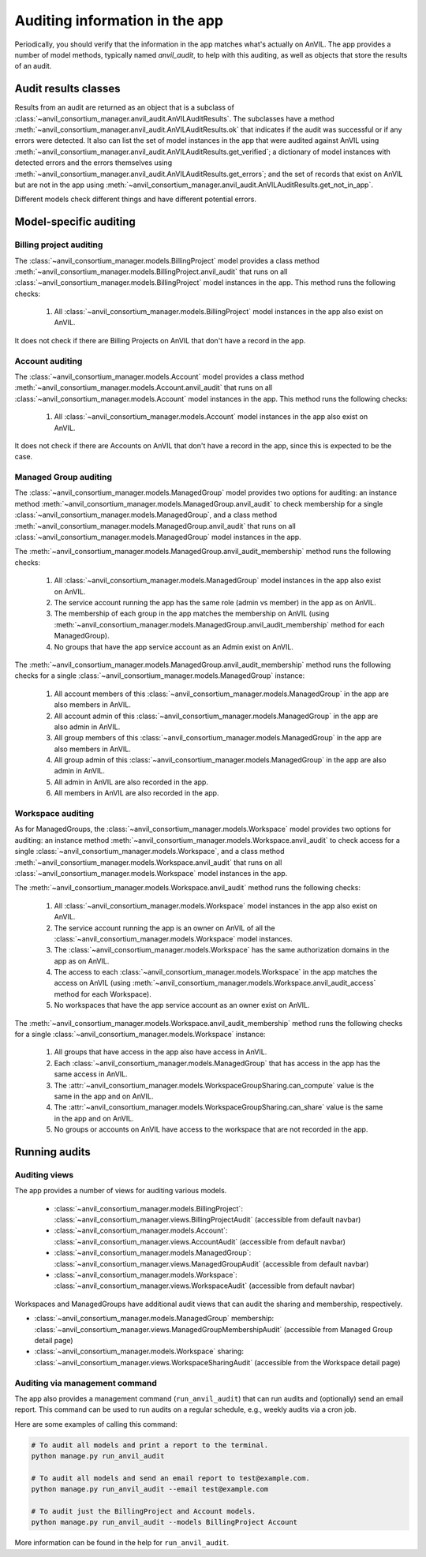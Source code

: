 .. _auditing:

Auditing information in the app
===============================

Periodically, you should verify that the information in the app matches what's actually on AnVIL.
The app provides a number of model methods, typically named `anvil_audit`, to help with this auditing, as well as objects that store the results of an audit.

Audit results classes
---------------------

Results from an audit are returned as an object that is a subclass of :class:`~anvil_consortium_manager.anvil_audit.AnVILAuditResults`.
The subclasses have a method :meth:`~anvil_consortium_manager.anvil_audit.AnVILAuditResults.ok` that indicates if the audit was successful or if any errors were detected.
It also can list the set of model instances in the app that were audited against AnVIL using  :meth:`~anvil_consortium_manager.anvil_audit.AnVILAuditResults.get_verified`;
a dictionary of model instances with detected errors and the errors themselves using :meth:`~anvil_consortium_manager.anvil_audit.AnVILAuditResults.get_errors`;
and the set of records that exist on AnVIL but are not in the app using :meth:`~anvil_consortium_manager.anvil_audit.AnVILAuditResults.get_not_in_app`.

Different models check different things and have different potential errors.


Model-specific auditing
-----------------------

Billing project auditing
~~~~~~~~~~~~~~~~~~~~~~~~

The :class:`~anvil_consortium_manager.models.BillingProject` model provides a class method :meth:`~anvil_consortium_manager.models.BillingProject.anvil_audit` that runs on all :class:`~anvil_consortium_manager.models.BillingProject` model instances in the app.
This method runs the following checks:

    1. All :class:`~anvil_consortium_manager.models.BillingProject` model instances in the app also exist on AnVIL.

It does not check if there are Billing Projects on AnVIL that don't have a record in the app.


Account auditing
~~~~~~~~~~~~~~~~

The :class:`~anvil_consortium_manager.models.Account` model provides a class method :meth:`~anvil_consortium_manager.models.Account.anvil_audit` that runs on all :class:`~anvil_consortium_manager.models.Account` model instances in the app.
This method runs the following checks:

    1. All :class:`~anvil_consortium_manager.models.Account` model instances in the app also exist on AnVIL.

It does not check if there are Accounts on AnVIL that don't have a record in the app, since this is expected to be the case.

Managed Group auditing
~~~~~~~~~~~~~~~~~~~~~~

The :class:`~anvil_consortium_manager.models.ManagedGroup` model provides two options for auditing: an instance method :meth:`~anvil_consortium_manager.models.ManagedGroup.anvil_audit` to check membership for a single :class:`~anvil_consortium_manager.models.ManagedGroup`, and a class method :meth:`~anvil_consortium_manager.models.ManagedGroup.anvil_audit` that runs on all :class:`~anvil_consortium_manager.models.ManagedGroup` model instances in the app.

The :meth:`~anvil_consortium_manager.models.ManagedGroup.anvil_audit_membership` method runs the following checks:

    1. All :class:`~anvil_consortium_manager.models.ManagedGroup` model instances in the app also exist on AnVIL.
    2. The service account running the app has the same role (admin vs member) in the app as on AnVIL.
    3. The membership of each group in the app matches the membership on AnVIL (using :meth:`~anvil_consortium_manager.models.ManagedGroup.anvil_audit_membership` method for each ManagedGroup).
    4. No groups that have the app service account as an Admin exist on AnVIL.

The :meth:`~anvil_consortium_manager.models.ManagedGroup.anvil_audit_membership` method runs the following checks for a single :class:`~anvil_consortium_manager.models.ManagedGroup` instance:

    1. All account members of this :class:`~anvil_consortium_manager.models.ManagedGroup` in the app are also members in AnVIL.
    2. All account admin of this :class:`~anvil_consortium_manager.models.ManagedGroup` in the app are also admin in AnVIL.
    3. All group members of this :class:`~anvil_consortium_manager.models.ManagedGroup` in the app are also members in AnVIL.
    4. All group admin of this :class:`~anvil_consortium_manager.models.ManagedGroup` in the app are also admin in AnVIL.
    5. All admin in AnVIL are also recorded in the app.
    6. All members in AnVIL are also recorded in the app.


Workspace auditing
~~~~~~~~~~~~~~~~~~

As for ManagedGroups, the :class:`~anvil_consortium_manager.models.Workspace` model provides two options for auditing: an instance method :meth:`~anvil_consortium_manager.models.Workspace.anvil_audit` to check access for a single :class:`~anvil_consortium_manager.models.Workspace`, and a class method :meth:`~anvil_consortium_manager.models.Workspace.anvil_audit` that runs on all :class:`~anvil_consortium_manager.models.Workspace` model instances in the app.

The :meth:`~anvil_consortium_manager.models.Workspace.anvil_audit` method runs the following checks:

    1. All :class:`~anvil_consortium_manager.models.Workspace` model instances in the app also exist on AnVIL.
    2. The service account running the app is an owner on AnVIL of all the :class:`~anvil_consortium_manager.models.Workspace` model instances.
    3. The :class:`~anvil_consortium_manager.models.Workspace` has the same authorization domains in the app as on AnVIL.
    4. The access to each :class:`~anvil_consortium_manager.models.Workspace` in the app matches the access on AnVIL (using :meth:`~anvil_consortium_manager.models.Workspace.anvil_audit_access` method for each Workspace).
    5. No workspaces that have the app service account as an owner exist on AnVIL.

The :meth:`~anvil_consortium_manager.models.Workspace.anvil_audit_membership` method runs the following checks for a single :class:`~anvil_consortium_manager.models.Workspace` instance:

    1. All groups that have access in the app also have access in AnVIL.
    2. Each :class:`~anvil_consortium_manager.models.ManagedGroup` that has access in the app has the same access in AnVIL.
    3. The :attr:`~anvil_consortium_manager.models.WorkspaceGroupSharing.can_compute` value is the same in the app and on AnVIL.
    4. The :attr:`~anvil_consortium_manager.models.WorkspaceGroupSharing.can_share` value is the same in the app and on AnVIL.
    5. No groups or accounts on AnVIL have access to the workspace that are not recorded in the app.


Running audits
--------------

Auditing views
~~~~~~~~~~~~~~

The app provides a number of views for auditing various models.

    - :class:`~anvil_consortium_manager.models.BillingProject`: :class:`~anvil_consortium_manager.views.BillingProjectAudit` (accessible from default navbar)
    - :class:`~anvil_consortium_manager.models.Account`: :class:`~anvil_consortium_manager.views.AccountAudit` (accessible from default navbar)
    - :class:`~anvil_consortium_manager.models.ManagedGroup`: :class:`~anvil_consortium_manager.views.ManagedGroupAudit` (accessible from default navbar)
    - :class:`~anvil_consortium_manager.models.Workspace`: :class:`~anvil_consortium_manager.views.WorkspaceAudit` (accessible from default navbar)

Workspaces and ManagedGroups have additional audit views that can audit the sharing and membership, respectively.

- :class:`~anvil_consortium_manager.models.ManagedGroup` membership: :class:`~anvil_consortium_manager.views.ManagedGroupMembershipAudit` (accessible from Managed Group detail page)
- :class:`~anvil_consortium_manager.models.Workspace` sharing: :class:`~anvil_consortium_manager.views.WorkspaceSharingAudit` (accessible from the Workspace detail page)


Auditing via management command
~~~~~~~~~~~~~~~~~~~~~~~~~~~~~~~

The app also provides a management command (``run_anvil_audit``) that can run audits and (optionally) send an email report.
This command can be used to run audits on a regular schedule, e.g., weekly audits via a cron job.

Here are some examples of calling this command:

.. code-block:: bash

    # To audit all models and print a report to the terminal.
    python manage.py run_anvil_audit

    # To audit all models and send an email report to test@example.com.
    python manage.py run_anvil_audit --email test@example.com

    # To audit just the BillingProject and Account models.
    python manage.py run_anvil_audit --models BillingProject Account

More information can be found in the help for ``run_anvil_audit``.
